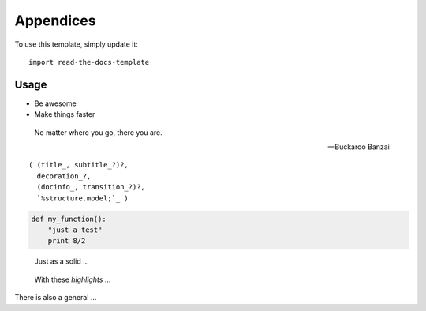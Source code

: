 ========
Appendices
========

To use this template, simply update it::

	import read-the-docs-template

Usage
--------

- Be awesome
- Make things faster

.. epigraph::

   No matter where you go, there you are.

   -- Buckaroo Banzai


.. parsed-literal::

   ( (title_, subtitle_?)?,
     decoration_?,
     (docinfo_, transition_?)?,
     `%structure.model;`_ )
     

.. code:: python

  def my_function():
      "just a test"
      print 8/2
      

.. pull-quote::

   Just as a solid ...


.. highlights::

   With these *highlights* ...

.. container:: myclass

   There is also a general ...



